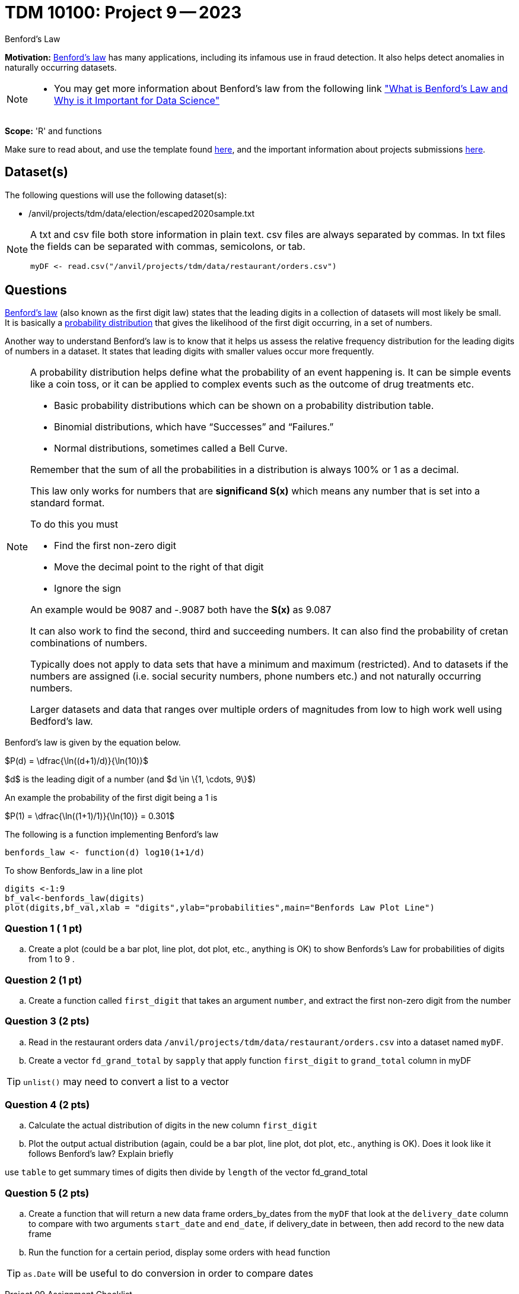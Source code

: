 = TDM 10100: Project 9 -- 2023
:page-mathjax: true

Benford's Law

**Motivation:** 
https://en.wikipedia.org/wiki/Benford%27s_law[Benford's law] has many applications, including its infamous use in fraud detection. It also helps detect anomalies in naturally occurring datasets. 
[NOTE] 
====
* You may get more information about Benford's law from the following link
https://towardsdatascience.com/what-is-benfords-law-and-why-is-it-important-for-data-science-312cb8b61048["What is Benford's Law and Why is it Important for Data Science"]
====

**Scope:** 'R' and functions


Make sure to read about, and use the template found xref:templates.adoc[here], and the important information about projects submissions xref:submissions.adoc[here].

== Dataset(s)

The following questions will use the following dataset(s):

* /anvil/projects/tdm/data/election/escaped2020sample.txt

[NOTE]
====
A txt and csv file both store information in plain text. csv files are always separated by commas. In txt files the fields can be separated with commas, semicolons, or tab. 

[source,r]
----
myDF <- read.csv("/anvil/projects/tdm/data/restaurant/orders.csv")
----
====

== Questions

https://www.statisticshowto.com/benfords-law/[Benford's law] (also known as the first digit law) states that the leading digits in a collection of datasets will most likely be small. +
It is basically a https://www.statisticshowto.com/probability-and-statistics/statistics-definitions/probability-distribution/[probability distribution] that gives the likelihood of the first digit occurring, in a set of numbers. 

Another way to understand Benford's law is to know that it helps us assess the relative frequency distribution for the leading digits of numbers in a dataset. It states that leading digits with smaller values occur more frequently. 

[NOTE]
====
A probability distribution helps define what the probability of an event happening is. It can be simple events like a coin toss, or it can be applied to complex events such as the outcome of drug treatments etc. +

* Basic probability distributions which can be shown on a probability distribution table.
* Binomial distributions, which have “Successes” and “Failures.”
* Normal distributions, sometimes called a Bell Curve.

Remember that the sum of all the probabilities in a distribution is always 100% or 1 as a decimal. 

This law only works for numbers that are *significand S(x)* which means any number that is set into a standard format. +

To do this you must 

* Find the first non-zero digit
* Move the decimal point to the right of that digit 
* Ignore the sign

An example would be 9087 and -.9087 both have the *S(x)* as 9.087

It can also work to find the second, third and succeeding numbers. It can also find the probability of cretan combinations of numbers. +

Typically does not apply to data sets that have a minimum and maximum (restricted). And to datasets if the numbers are assigned (i.e. social security numbers, phone numbers etc.) and not naturally occurring numbers. +

Larger datasets and data that ranges over multiple orders of magnitudes from low to high work well using Bedford's law.
====

Benford's law is given by the equation below. 


$P(d) = \dfrac{\ln((d+1)/d)}{\ln(10)}$

$d$ is the leading digit of a number (and $d \in \{1, \cdots, 9\}$)

An example the probability of the first digit being a 1 is 

$P(1) = \dfrac{\ln((1+1)/1)}{\ln(10)} = 0.301$

The following is a function implementing Benford's law 
[source, r]
benfords_law <- function(d) log10(1+1/d)

To show Benfords_law in a line plot
[source, r]
digits <-1:9
bf_val<-benfords_law(digits)
plot(digits,bf_val,xlab = "digits",ylab="probabilities",main="Benfords Law Plot Line")


=== Question 1 ( 1 pt)

[loweralpha]

.. Create a plot (could be a bar plot, line plot, dot plot, etc., anything is OK) to show Benfords's Law for probabilities of digits from 1 to 9 . 

=== Question 2 (1 pt)

.. Create a function called `first_digit` that takes an argument `number`, and extract the first non-zero digit from the number 

=== Question 3 (2 pts) 
.. Read in the restaurant orders data `/anvil/projects/tdm/data/restaurant/orders.csv` into a dataset named `myDF`. 

.. Create a vector `fd_grand_total` by `sapply` that apply function `first_digit` to `grand_total` column in myDF 

[TIP]
`unlist()` may need to convert a list to a vector

=== Question 4 (2 pts)

.. Calculate the actual distribution of digits in the new column `first_digit`
.. Plot the output actual distribution (again, could be a bar plot, line plot, dot plot, etc., anything is OK). Does it look like it follows Benford's law? Explain briefly

[Tip]
====
use `table` to get summary times of digits then divide by `length` of the vector fd_grand_total 
====

=== Question 5 (2 pts)

.. Create a function that will return a new data frame orders_by_dates from the `myDF` that look at the `delivery_date` column to compare with two arguments `start_date` and `end_date`, if delivery_date in between, then add record to the new data frame 
.. Run the function for a certain period, display some orders with `head` function

[TIP]
`as.Date` will be useful to do conversion in order to compare dates
 

Project 09 Assignment Checklist
====
* Jupyter Lab notebook with your code, comments and output for the assignment
    ** `firstname-lastname-project09.ipynb`.
 
* Submit files through Gradescope
====

[WARNING]
====
_Please_ make sure to double check that your submission is complete, and contains all of your code and output before submitting. If you are on a spotty internet connection, it is recommended to download your submission after submitting it to make sure what you _think_ you submitted, was what you _actually_ submitted.
                                                                                                                             
In addition, please review our xref:submissions.adoc[submission guidelines] before submitting your project.
====
